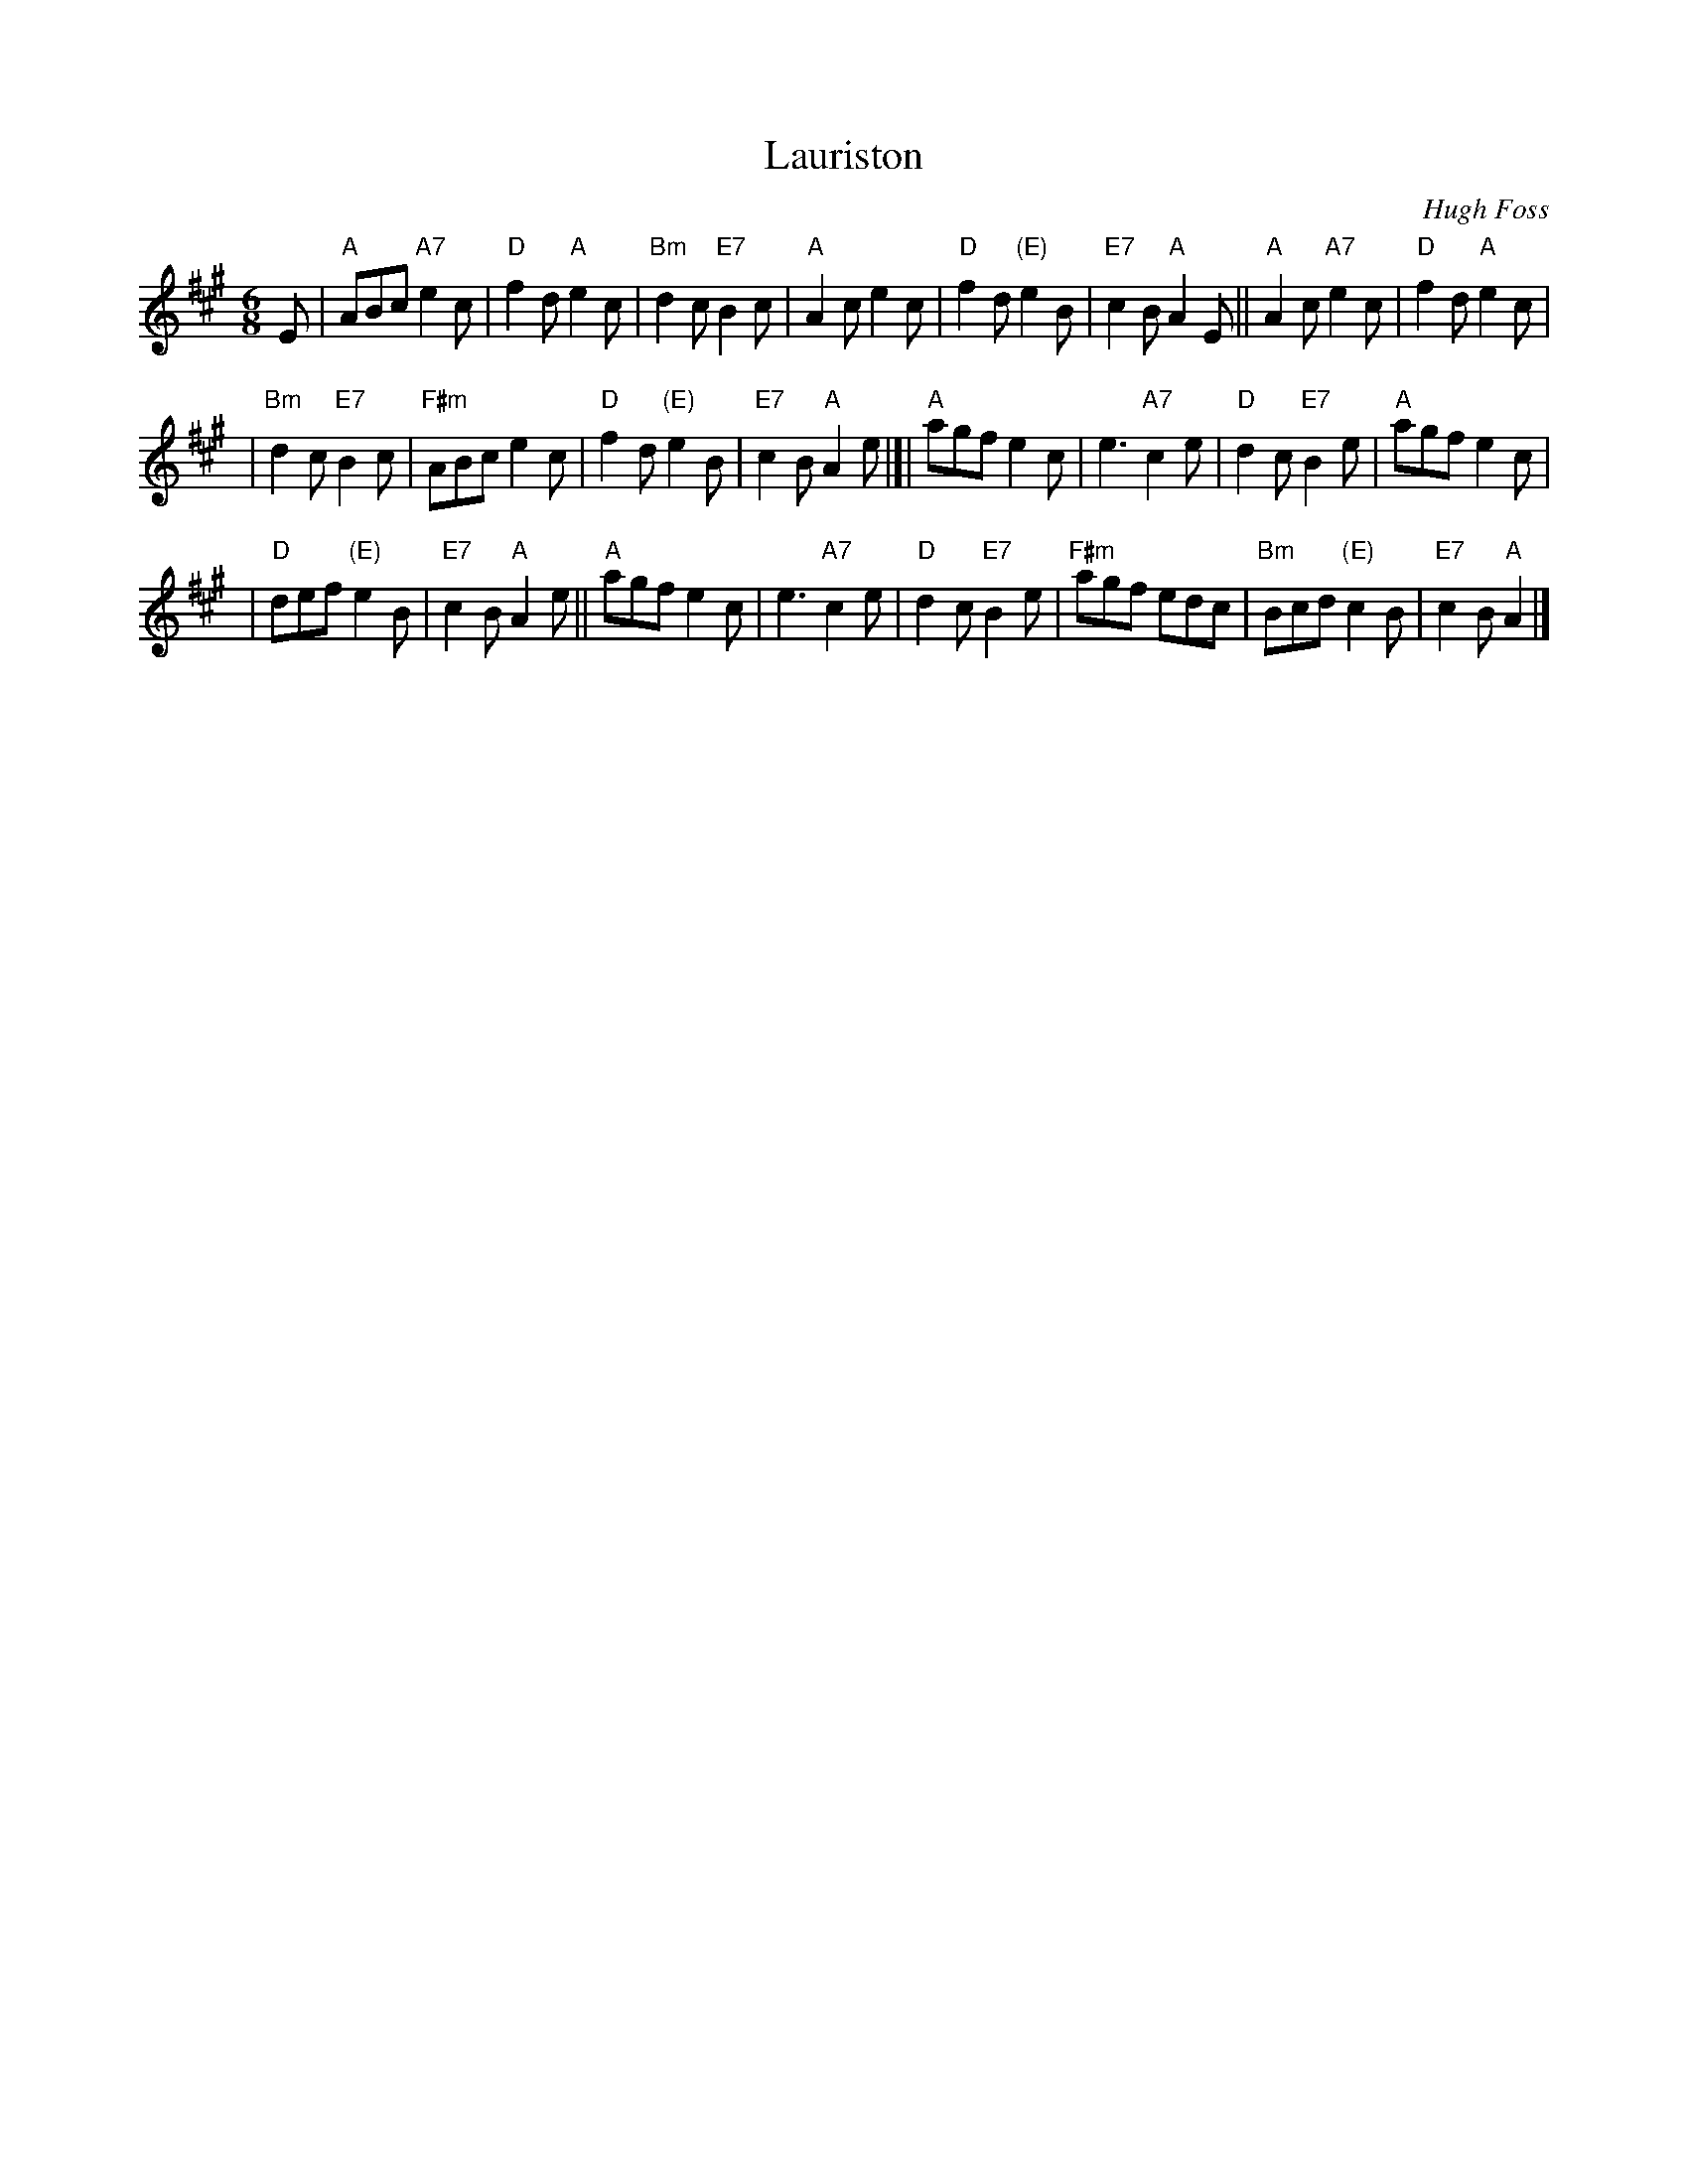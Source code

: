 X: 1
T: Lauriston
C: Hugh Foss
M: 6/8
L: 1/8
K: A
E \
| "A"ABc "A7"e2c \
| "D"f2d "A"e2c \
| "Bm"d2c "E7"B2c \
| "A"A2c e2c \
| "D"f2d "(E)"e2B \
| "E7"c2B "A"A2E \
|| "A"A2c "A7"e2c \
| "D"f2d "A"e2c |
| "Bm"d2c "E7"B2c \
| "F#m"ABc e2c \
| "D"f2d "(E)"e2B \
| "E7"c2B "A"A2e \
|[| "A"agf e2c \
| e3 "A7"c2e \
| "D"d2c "E7"B2e \
| "A"agf e2c |
| "D"def "(E)"e2B \
| "E7"c2B "A"A2e \
|| "A"agf e2c \
| e3 "A7"c2e \
| "D"d2c "E7"B2e \
| "F#m"agf edc \
| "Bm"Bcd "(E)"c2B \
| "E7"c2B "A"A2 |]

